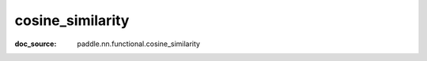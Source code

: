 .. _api_nn_cosine_similarity:

cosine_similarity
-------------------------------
:doc_source: paddle.nn.functional.cosine_similarity


